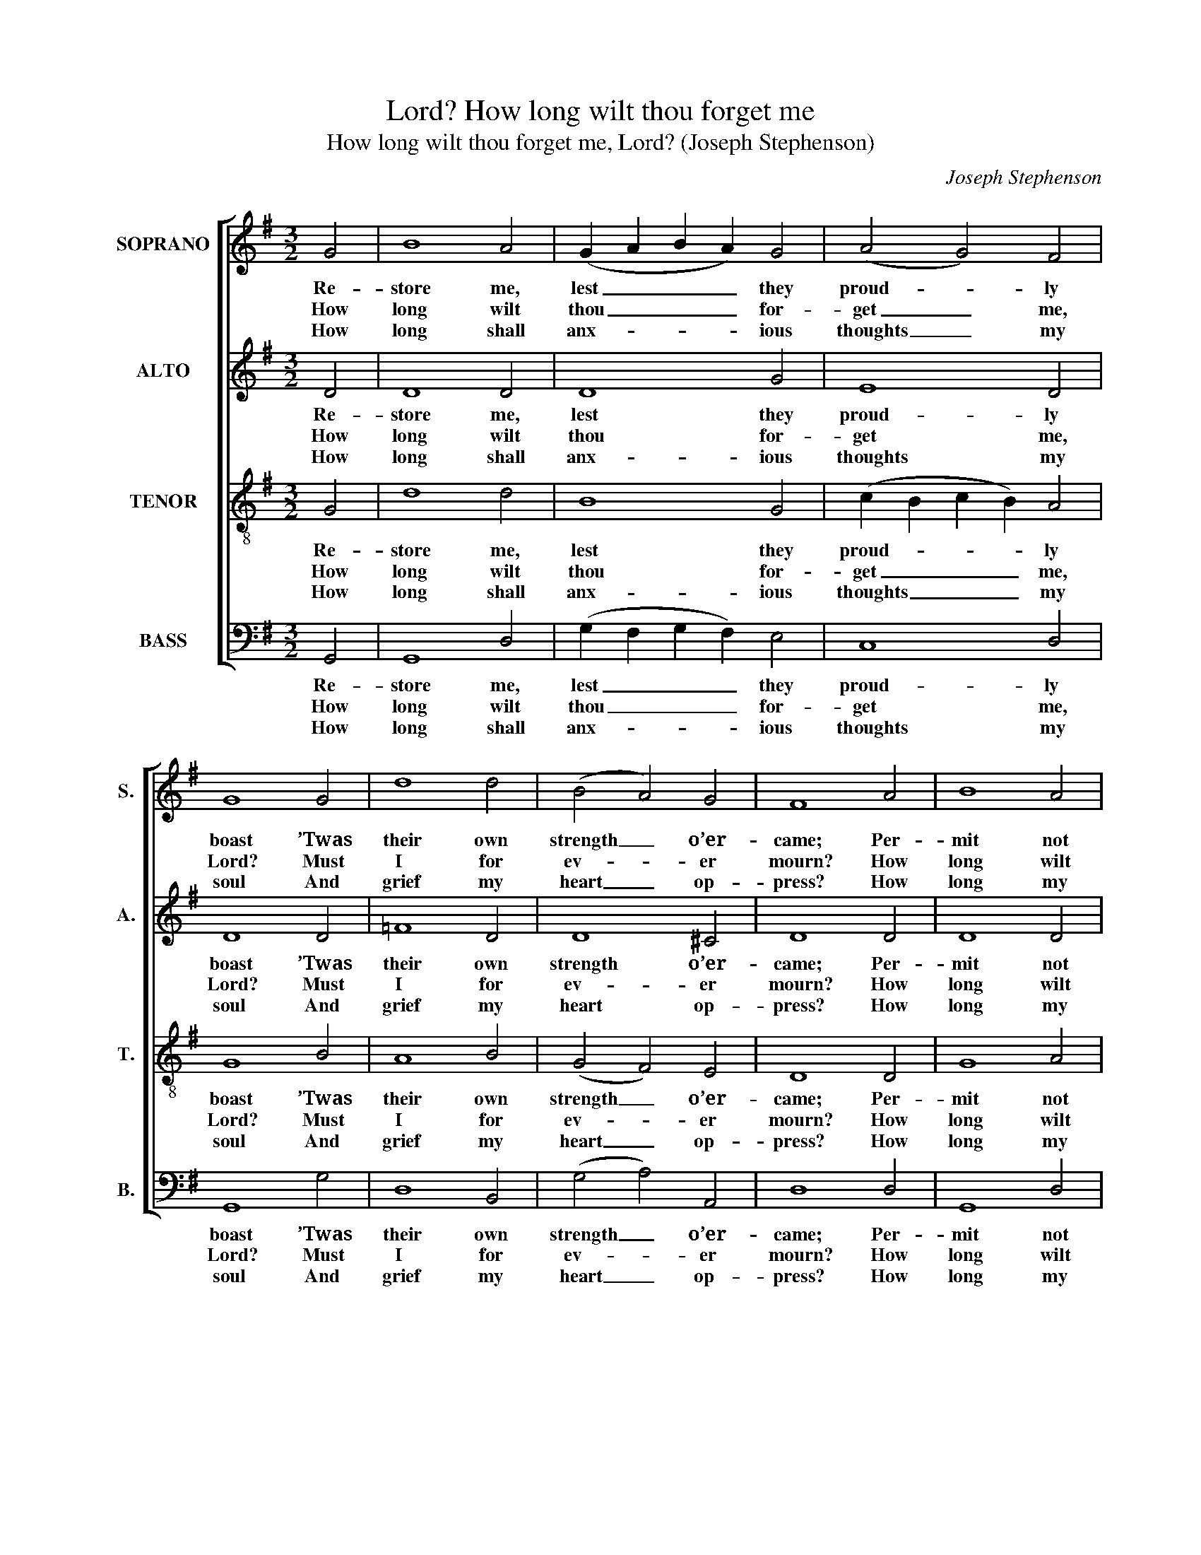 X:1
T:How long wilt thou forget me, Lord?
T:How long wilt thou forget me, Lord? (Joseph Stephenson)
C:Joseph Stephenson
Z:Text: Tate/Brady on Ps 13.
%%score [ 1 2 3 4 ]
L:1/8
M:3/2
K:G
V:1 treble nm="SOPRANO" snm="S."
V:2 treble nm="ALTO" snm="A."
V:3 treble-8 transpose=-12 nm="TENOR" snm="T."
V:4 bass nm="BASS" snm="B."
V:1
 G4 | B8 A4 | (G2 A2 B2 A2) G4 | (A4 G4) F4 | G8 G4 | d8 d4 | (B4 A4) G4 | F8 A4 | B8 A4 | %9
w: Re-|store me,|lest _ _ _ they|proud- * ly|boast ’Twas|their own|strength _ o’er-|came; Per-|mit not|
w: How|long wilt|thou _ _ _ for-|get _ me,|Lord? Must|I for|ev- * er|mourn? How|long wilt|
w: How|long shall|anx- * * * ious|thoughts _ my|soul And|grief my|heart _ op-|press? How|long my|
 (G6 A2) B4 | (c3 d e4) d4 | d8 z4 | z8 (B3 c) | (de d2 cd c2 d2) B2 | (A4 G4) F4 | G8 |] %16
w: them _ that|vex _ _ my|soul|To _|tri- * * * * * * umph|in _ my|shame.|
w: thou _ with-|draw _ _ from|me,|O _|ne- * * * * * * ver|to _ re-|turn?|
w: e- * ne-|mies _ _ in-|sult,|And _|I _ _ _ _ _ _ have|no _ re-|dress?|
V:2
 D4 | D8 D4 | D8 G4 | E8 D4 | D8 D4 | =F8 D4 | D8 ^C4 | D8 D4 | D8 D4 | D8 G4 | (E6 F2) G4 | %11
w: Re-|store me,|lest they|proud- ly|boast ’Twas|their own|strength o’er-|came; Per-|mit not|them that|vex _ my|
w: How|long wilt|thou for-|get me,|Lord? Must|I for|ev- er|mourn? How|long wilt|thou with-|draw _ from|
w: How|long shall|anx- ious|thoughts my|soul And|grief my|heart op-|press? How|long my|e- ne-|mies _ in-|
 F8 z4 | z8 D4 | (D4 E4 F2) G2 | E4 D8 | D8 |] %16
w: soul|To|tri- * * umph|in my|shame.|
w: me,|O|ne- * * ver|to re-|turn?|
w: sult,|And|I _ _ have|no re-|dress?|
V:3
 G4 | d8 d4 | B8 G4 | (c2 B2 c2 B2) A4 | G8 B4 | A8 B4 | (G4 F4) E4 | D8 D4 | G8 A4 | (B6 A2) G4 | %10
w: Re-|store me,|lest they|proud- * * * ly|boast ’Twas|their own|strength _ o’er-|came; Per-|mit not|them _ that|
w: How|long wilt|thou for-|get _ _ _ me,|Lord? Must|I for|ev- * er|mourn? How|long wilt|thou _ with-|
w: How|long shall|anx- ious|thoughts _ _ _ my|soul And|grief my|heart _ op-|press? How|long my|e- * ne-|
 c8 B4 | A8 (B3 c) | (de d2) (cd c2) (Bc B2 | AG A2 GA G2 A2) B2 | (c2 B2) TA8 | G8 |] %16
w: vex my|soul To _|tri- * * umph, _ _ tri- * *|* * * * * * * umph|in _ my|shame.|
w: draw from|me, O _|ne- * * ver, _ _ ne- * *|* * * * * * * ver|to _ re-|turn?|
w: mies in-|sult, And _|I _ _ have, _ _ I _ _|_ _ _ _ _ _ _ have|no _ re-|dress?|
V:4
 G,,4 | G,,8 D,4 | (G,2 F,2 G,2 F,2) E,4 | C,8 D,4 | G,,8 G,4 | D,8 B,,4 | (G,4 A,4) A,,4 | %7
w: Re-|store me,|lest _ _ _ they|proud- ly|boast ’Twas|their own|strength _ o’er-|
w: How|long wilt|thou _ _ _ for-|get me,|Lord? Must|I for|ev- * er|
w: How|long shall|anx- * * * ious|thoughts my|soul And|grief my|heart _ op-|
 D,8 D,4 | G,,8 D,4 | (G,6 F,2) E,4 | C,8 G,4 | %11
w: came; Per-|mit not|them _ that|vex my|
w: mourn? How|long wilt|thou _ with-|draw from|
w: press? How|long my|e- * ne-|mies in-|
"^Notes: The alto part is printed in the alto clef in the source.The only indications of the text in the source are the heading 'Ps. 13th.', the opening words 'How long wilt thou &c.'and the opening of the last line under the bass part, 'Oh never never': in the present edition, the full text has beenunderlaid editorially.The note on the second half of the second beat of bar 13 in the treble part, shown here as a crotchet C, is printedas a quaver in the source, beamed together with the preceding two quavers (resulting in that bar being one quavershort in the treble part only): the parallel tenor and bass parts are printed correctly.The alto F semibreve on beats 1 and 2 of bar 5 is marked with a flat in the source, which has been editoriallyunderstood as a natural." D,8 G,,4 | %12
w: soul To|
w: me, O|
w: sult, And|
 D,4 (E,3 F,) (G,A, G,2 | F,G, F,2 E,F, E,2 D,2) G,,2 | C,4 D,8 | G,,8 |] %16
w: tri- umph, _ tri- * *|* * * * * * * umph|in my|shame.|
w: ne- ver, _ ne- * *|* * * * * * * ver|to re-|turn?|
w: I have, _ I _ _|_ _ _ _ _ _ _ have|no re-|dress?|

